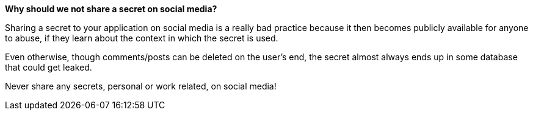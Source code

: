 *Why should we not share a secret on social media?*

Sharing a secret to your application on social media is a really bad practice because it then becomes publicly available for anyone to abuse,
if they learn about the context in which the secret is used.

Even otherwise, though comments/posts can be deleted on the user's end, the secret almost always ends up in some database that could get leaked.

Never share any secrets, personal or work related, on social media!
